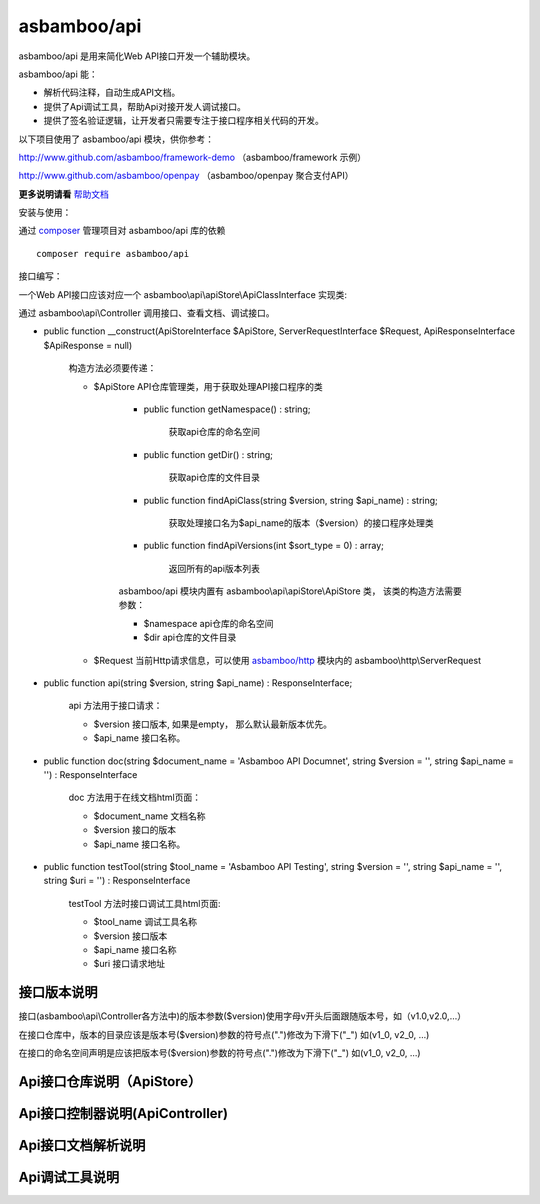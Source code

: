 asbamboo/api
============================

asbamboo/api 是用来简化Web API接口开发一个辅助模块。

asbamboo/api 能：

* 解析代码注释，自动生成API文档。
* 提供了Api调试工具，帮助Api对接开发人调试接口。
* 提供了签名验证逻辑，让开发者只需要专注于接口程序相关代码的开发。

以下项目使用了 asbamboo/api 模块，供你参考：

http://www.github.com/asbamboo/framework-demo （asbamboo/framework 示例）

http://www.github.com/asbamboo/openpay （asbamboo/openpay 聚合支付API）

**更多说明请看** `帮助文档`_

安装与使用：

通过 `composer`_ 管理项目对 asbamboo/api 库的依赖

::

    composer require asbamboo/api

接口编写：

一个Web API接口应该对应一个 asbamboo\\api\\apiStore\\ApiClassInterface 实现类:


通过 asbamboo\\api\\Controller 调用接口、查看文档、调试接口。

* public function __construct(ApiStoreInterface $ApiStore, ServerRequestInterface $Request, ApiResponseInterface $ApiResponse = null)

    构造方法必须要传递：

    * $ApiStore API仓库管理类，用于获取处理API接口程序的类

        * public function getNamespace() : string;

            获取api仓库的命名空间

        * public function getDir() : string;

            获取api仓库的文件目录

        * public function findApiClass(string $version, string $api_name) : string;

            获取处理接口名为$api_name的版本（$version）的接口程序处理类

        * public function findApiVersions(int $sort_type = 0) : array;

            返回所有的api版本列表

        asbamboo/api 模块内置有 asbamboo\\api\\apiStore\\ApiStore 类， 该类的构造方法需要参数：

        * $namespace api仓库的命名空间
        * $dir api仓库的文件目录

    * $Request 当前Http请求信息，可以使用 `asbamboo/http`_ 模块内的 asbamboo\\http\\ServerRequest

* public function api(string $version, string $api_name) : ResponseInterface;

    api 方法用于接口请求：
    
    * $version 接口版本, 如果是empty， 那么默认最新版本优先。

    * $api_name 接口名称。

* public function doc(string $document_name = 'Asbamboo API Documnet', string $version = '', string $api_name = '') : ResponseInterface

    doc 方法用于在线文档html页面：

    * $document_name 文档名称
    * $version 接口的版本
    * $api_name 接口名称。

* public function testTool(string $tool_name = 'Asbamboo API Testing', string $version = '', string $api_name = '', string $uri = '') : ResponseInterface

    testTool 方法时接口调试工具html页面:
    
    * $tool_name 调试工具名称
    * $version 接口版本
    * $api_name 接口名称
    * $uri 接口请求地址


接口版本说明
----------------

接口(asbamboo\\api\\Controller各方法中)的版本参数($version)使用字母v开头后面跟随版本号，如（v1.0,v2.0,...）

在接口仓库中，版本的目录应该是版本号($version)参数的符号点(".")修改为下滑下("_") 如(v1_0, v2_0, ...)

在接口的命名空间声明是应该把版本号($version)参数的符号点(".")修改为下滑下("_") 如(v1_0, v2_0, ...)


Api接口仓库说明（ApiStore）
-------------------------------

Api接口控制器说明(ApiController)
-----------------------------------

Api接口文档解析说明
----------------------------------


Api调试工具说明
----------------------------------



.. _composer: https://getcomposer.org
.. _帮助文档: docs/index.rst
.. _asbamboo/http: https://www.github.com/asbamboo/http